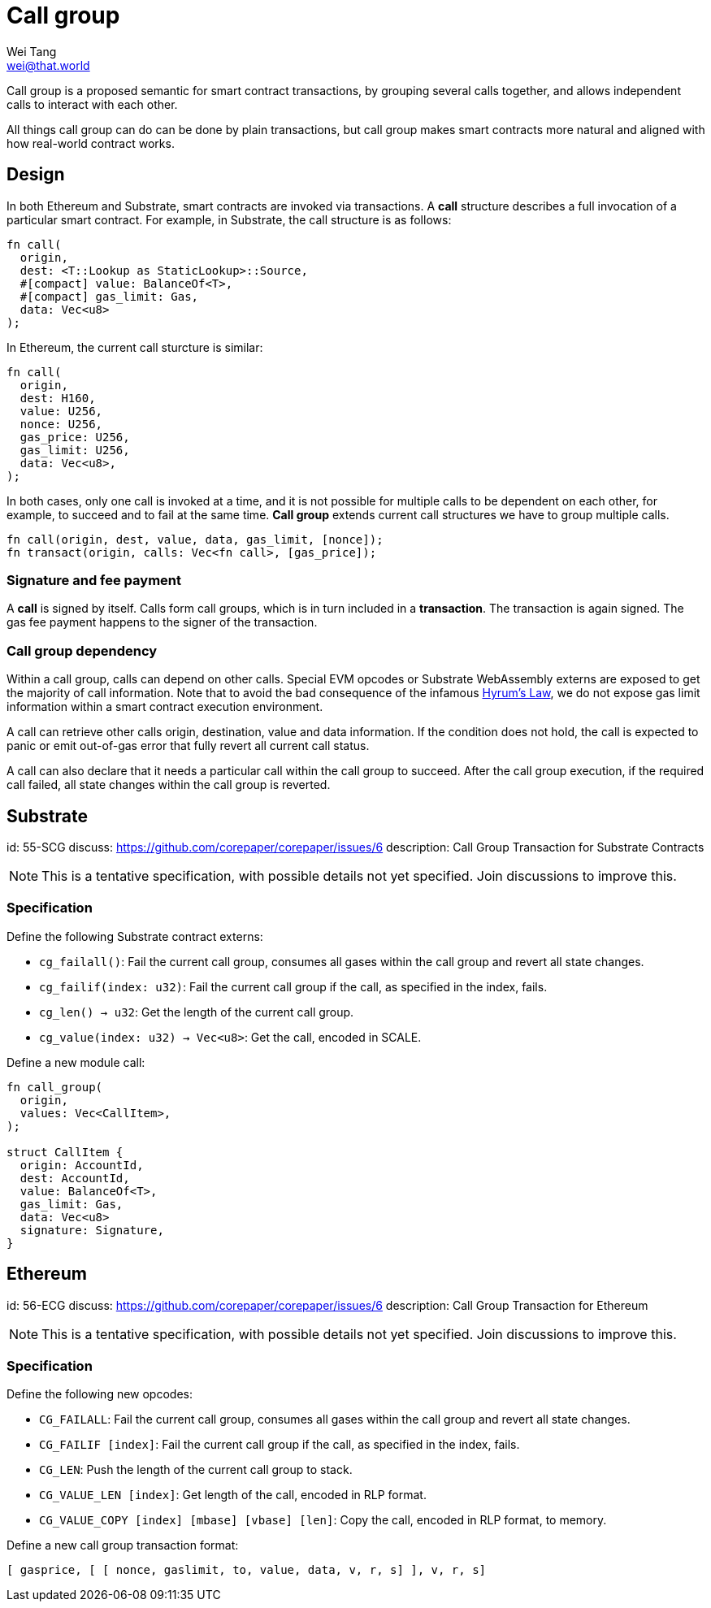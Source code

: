= Call group
Wei Tang <wei@that.world>
:license: CC-BY-SA-4.0
:license-code: Apache-2.0

[meta=description]
Call group is a proposed semantic for smart contract
transactions, by grouping several calls together, and allows
independent calls to interact with each other.

All things call group can do can be done by plain transactions, but
call group makes smart contracts more natural and aligned with how
real-world contract works.

== Design

In both Ethereum and Substrate, smart contracts are invoked via
transactions. A *call* structure describes a full invocation of a
particular smart contract. For example, in Substrate, the call
structure is as follows:

[source,rust]
fn call(
  origin,
  dest: <T::Lookup as StaticLookup>::Source,
  #[compact] value: BalanceOf<T>,
  #[compact] gas_limit: Gas,
  data: Vec<u8>
);

In Ethereum, the current call sturcture is similar:

[source,rust]
fn call(
  origin,
  dest: H160,
  value: U256,
  nonce: U256,
  gas_price: U256,
  gas_limit: U256,
  data: Vec<u8>,
);

In both cases, only one call is invoked at a time, and it is not
possible for multiple calls to be dependent on each other, for
example, to succeed and to fail at the same time. *Call group* extends
current call structures we have to group multiple calls.

[source,rust]
fn call(origin, dest, value, data, gas_limit, [nonce]);
fn transact(origin, calls: Vec<fn call>, [gas_price]);

=== Signature and fee payment

A *call* is signed by itself. Calls form call groups, which is in turn
included in a *transaction*. The transaction is again signed. The gas
fee payment happens to the signer of the transaction.

=== Call group dependency

Within a call group, calls can depend on other calls. Special EVM
opcodes or Substrate WebAssembly externs are exposed to get the
majority of call information. Note that to avoid the bad consequence
of the infamous link:https://www.hyrumslaw.com[Hyrum's Law], we do not
expose gas limit information within a smart contract execution
environment.

A call can retrieve other calls origin, destination, value and data
information. If the condition does not hold, the call is expected to
panic or emit out-of-gas error that fully revert all current call
status.

A call can also declare that it needs a particular call within the
call group to succeed. After the call group execution, if the required
call failed, all state changes within the call group is reverted.

== Substrate
[spec]
id: 55-SCG
discuss: https://github.com/corepaper/corepaper/issues/6
description: Call Group Transaction for Substrate Contracts

NOTE: This is a tentative specification, with possible details not yet
specified. Join discussions to improve this.

=== Specification

Define the following Substrate contract externs:

* `cg_failall()`: Fail the current call group, consumes all gases
  within the call group and revert all state changes.
* `cg_failif(index: u32)`: Fail the current call group if the call, as
  specified in the index, fails.
* `cg_len() -> u32`: Get the length of the current call group.
* `cg_value(index: u32) -> Vec<u8>`: Get the call, encoded in SCALE.

Define a new module call:

[source,rust]
----
fn call_group(
  origin,
  values: Vec<CallItem>,
);

struct CallItem {
  origin: AccountId,
  dest: AccountId,
  value: BalanceOf<T>,
  gas_limit: Gas,
  data: Vec<u8>
  signature: Signature,
}
----

== Ethereum
[spec]
id: 56-ECG
discuss: https://github.com/corepaper/corepaper/issues/6
description: Call Group Transaction for Ethereum

NOTE: This is a tentative specification, with possible details not yet
specified. Join discussions to improve this.

=== Specification

Define the following new opcodes:

* `CG_FAILALL`: Fail the current call group, consumes all gases
  within the call group and revert all state changes.
* `CG_FAILIF [index]`: Fail the current call group if the call, as
  specified in the index, fails.
* `CG_LEN`: Push the length of the current call group to stack.
* `CG_VALUE_LEN [index]`: Get length of the call, encoded in RLP
  format.
* `CG_VALUE_COPY [index] [mbase] [vbase] [len]`: Copy the call,
  encoded in RLP format, to memory.

Define a new call group transaction format:

[source,plain]
[ gasprice, [ [ nonce, gaslimit, to, value, data, v, r, s] ], v, r, s]

